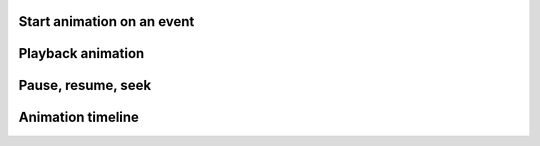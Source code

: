 
Start animation on an event
---------------------------

.. lv_example:: anim/lv_example_anim_1
  :language: c

Playback animation
------------------
.. lv_example:: anim/lv_example_anim_2
  :language: c

Pause, resume, seek
------------------
.. lv_example:: anim/lv_example_anim_4
  :language: c

Animation timeline
------------------
.. lv_example:: anim/lv_example_anim_timeline_1
  :language: c

